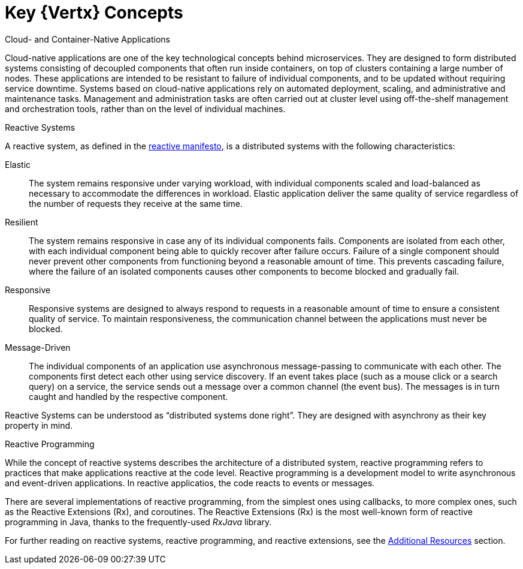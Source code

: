[id='key-vertx-concepts_{context}']
= Key {Vertx} Concepts

.Cloud- and Container-Native Applications

Cloud-native applications are one of the key technological concepts behind microservices. They are designed to form distributed systems consisting of decoupled components that often run inside containers, on top of clusters containing a large number of nodes. These applications are intended to be resistant to failure of individual components, and to be updated without requiring service downtime. Systems based on cloud-native applications rely on automated deployment, scaling, and administrative and maintenance tasks. Management and administration tasks are often carried out at cluster level using off-the-shelf management and orchestration tools, rather than on the level of individual machines.

.Reactive Systems

A reactive system, as defined in the link:http://reactivemanifesto.org[reactive manifesto], is a distributed systems with the following characteristics:

Elastic:: The system remains responsive under varying workload, with individual components scaled and load-balanced as necessary to accommodate the differences in workload. Elastic application deliver the same quality of service regardless of the number of requests they receive at the same time.

Resilient:: The system remains responsive in case any of its individual components fails. Components are isolated from each other, with each individual component being able to quickly recover after failure occurs. Failure of a single component should never prevent other components from functioning beyond a reasonable amount of time. This prevents cascading failure, where the failure of an isolated components causes other components to become blocked and gradually fail.

Responsive:: Responsive systems are designed to always respond to requests in a reasonable amount of time to ensure a consistent quality of service. To maintain responsiveness, the communication channel between the applications must never be blocked.

Message-Driven:: The individual components of an application use asynchronous message-passing to communicate with each other. The components first detect each other using service discovery. If an event takes place (such as a mouse click or a search query) on a service, the service sends out a message over a common channel (the event bus). The messages is in turn caught and handled by the respective component.

Reactive Systems can be understood as “distributed systems done right”.
They are designed with asynchrony as their key property in mind.

.Reactive Programming

While the concept of reactive systems describes the architecture of a distributed system, reactive programming refers to practices that make applications reactive at the code level.
Reactive programming is a development model to write asynchronous and event-driven applications.
In reactive applicatios, the code reacts to events or messages.

There are several implementations of reactive programming, from the simplest ones using callbacks, to more complex ones, such as the Reactive Extensions (Rx), and coroutines.
The Reactive Extensions (Rx) is the most well-known form of reactive programming in Java, thanks to the frequently-used _RxJava_ library.

For further reading on reactive systems, reactive programming, and reactive extensions, see the xref:additional-vertx-resources_{context}[Additional Resources] section.
